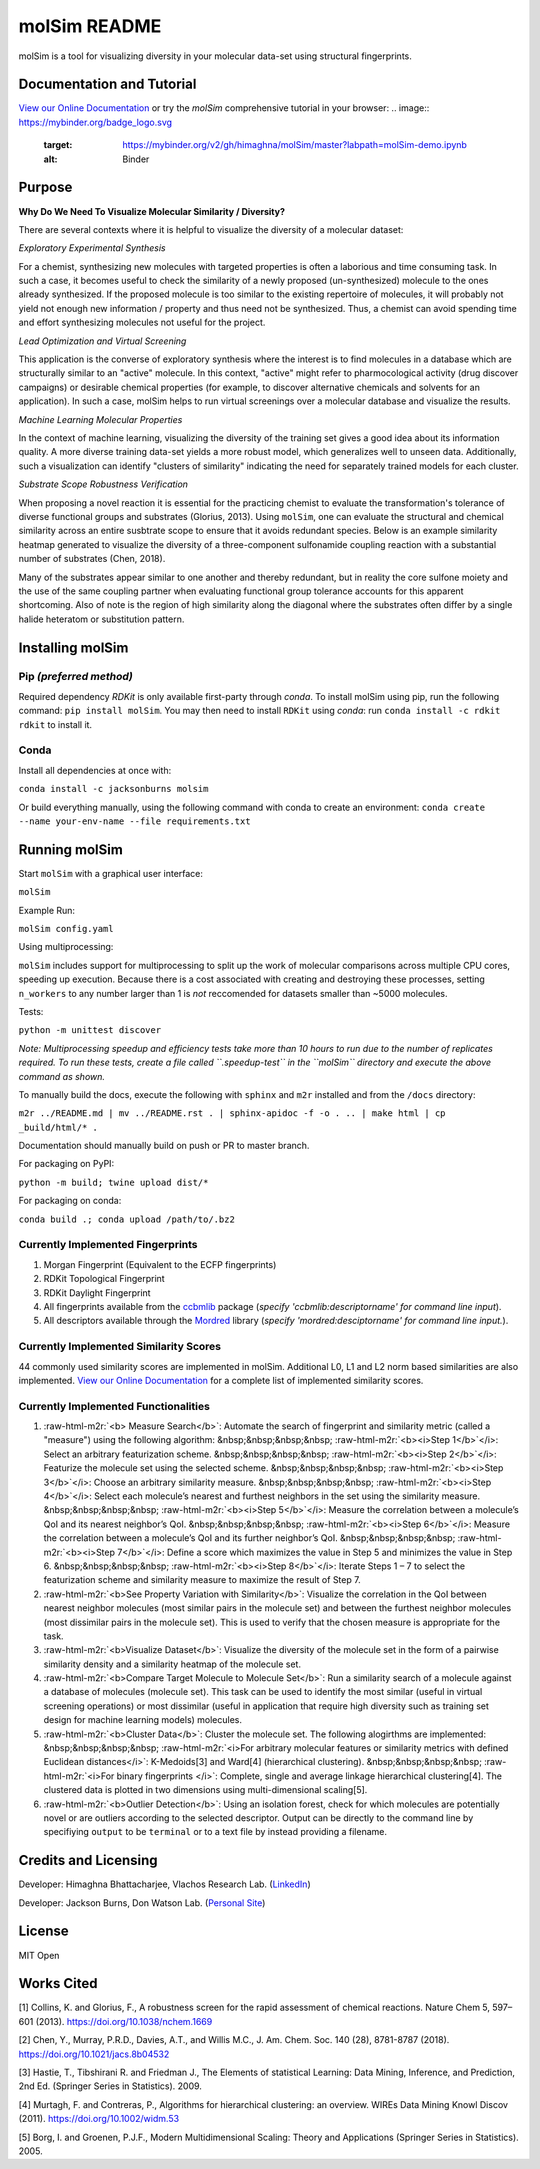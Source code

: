 .. role:: raw-html-m2r(raw)
   :format: html


molSim README
=============


.. image:: interfaces/UI/molSim-logo.png
   :target: interfaces/UI/molSim-logo.png
   :alt: molSim logo


molSim is a tool for visualizing diversity in your molecular data-set using structural fingerprints. 

Documentation and Tutorial
--------------------------

`View our Online Documentation <https://himaghna.github.io/molSim/>`_ or try the *molSim* comprehensive tutorial in your browser: 
.. image:: https://mybinder.org/badge_logo.svg
   :target: https://mybinder.org/v2/gh/himaghna/molSim/master?labpath=molSim-demo.ipynb
   :alt: Binder


Purpose
-------

**Why Do We Need To Visualize Molecular Similarity / Diversity?**

There are several contexts where it is helpful to visualize the diversity of a molecular dataset:

*Exploratory Experimental Synthesis*

For a chemist, synthesizing new molecules with targeted properties is often a laborious and time consuming task.
In such a case, it becomes useful to check the similarity of a newly proposed (un-synthesized) molecule to the ones already synthesized.
If the proposed molecule is too similar to the existing repertoire of molecules, it will probably not yield not enough new information /
property and thus need not be synthesized. Thus, a chemist can avoid spending
time and effort synthesizing molecules not useful for the project.

*Lead Optimization and Virtual Screening*

This application is the converse of exploratory synthesis where the interest is to find molecules in a database which are structurally similar to an "active" molecule. In this context, "active" might refer to pharmocological activity (drug discover campaigns) or desirable chemical properties (for example, to discover alternative chemicals and solvents for an application). In such a case, molSim helps to run virtual screenings over a molecular database and visualize the results.

*Machine Learning Molecular Properties*

In the context of machine learning, visualizing the diversity of the training set gives a good idea about its information quality.
A more diverse training data-set yields a more robust model, which generalizes well to unseen data. Additionally, such a visualization can 
identify "clusters of similarity" indicating the need for separately trained models for each cluster.

*Substrate Scope Robustness Verification*

When proposing a novel reaction it is essential for the practicing chemist to evaluate the transformation's tolerance of diverse functional groups and substrates (Glorius, 2013). Using ``molSim``\ , one can evaluate the structural and chemical similarity across an entire susbtrate scope to ensure that it avoids redundant species. Below is an example similarity heatmap generated to visualize the diversity of a three-component sulfonamide coupling reaction with a substantial number of substrates (Chen, 2018).

.. image:: tests/sulfonamide-substrate-scope.png
   :target: tests/sulfonamide-substrate-scope.png
   :alt: Image of sulfonamide substrate scope


Many of the substrates appear similar to one another and thereby redundant, but in reality the core sulfone moiety and the use of the same coupling partner when evaluating functional group tolerance accounts for this apparent shortcoming. Also of note is the region of high similarity along the diagonal where the substrates often differ by a single halide heteratom or substitution pattern.

Installing molSim
-----------------

Pip *(preferred method)*
^^^^^^^^^^^^^^^^^^^^^^^^^^^^

Required dependency *RDKit* is only available first-party through *conda*. To install molSim using pip, run the following command: ``pip install molSim``. You may then need to install ``RDKit`` using *conda*\ : run ``conda install -c rdkit rdkit`` to install it. 

Conda
^^^^^

Install all dependencies at once with:

``conda install -c jacksonburns molsim``

Or build everything manually, using the following command with conda to create an environment:
``conda create --name your-env-name --file requirements.txt``

Running molSim
--------------

Start ``molSim`` with a graphical user interface:

``molSim``

Example Run:

``molSim config.yaml``

Using multiprocessing:

``molSim`` includes support for multiprocessing to split up the work of molecular comparisons across multiple CPU cores, speeding up execution. Because there is a cost associated with creating and destroying these processes, setting ``n_workers`` to any number larger than 1 is *not* reccomended for datasets smaller than ~5000 molecules.

Tests:

``python -m unittest discover``

*Note: Multiprocessing speedup and efficiency tests take more than 10 hours to run due to the number of replicates required. To run these tests, create a file called ``.speedup-test`` in the ``molSim`` directory and execute the above command as shown.*

To manually build the docs, execute the following with ``sphinx`` and ``m2r`` installed and from the ``/docs`` directory:

``m2r ../README.md | mv ../README.rst . | sphinx-apidoc -f -o . .. | make html | cp _build/html/* .``

Documentation should manually build on push or PR to master branch.

For packaging on PyPI:

``python -m build; twine upload dist/*``

For packaging on conda:

``conda build .; conda upload /path/to/.bz2``

Currently Implemented Fingerprints
^^^^^^^^^^^^^^^^^^^^^^^^^^^^^^^^^^


#. Morgan Fingerprint (Equivalent to the ECFP fingerprints)
#. RDKit Topological Fingerprint
#. RDKit Daylight Fingerprint
#. All fingerprints available from the `ccbmlib <https://github.com/vogt-m/ccbmlib>`_ package (\ *specify 'ccbmlib:descriptorname' for command line input*\ ).
#. All descriptors available through the `Mordred <https://github.com/mordred-descriptor/mordred>`_ library (\ *specify 'mordred:desciptorname' for command line input.*\ ).

Currently Implemented Similarity Scores
^^^^^^^^^^^^^^^^^^^^^^^^^^^^^^^^^^^^^^^

44 commonly used similarity scores are implemented in molSim.
Additional L0, L1 and L2 norm based similarities are also implemented. `View our Online Documentation <https://himaghna.github.io/molSim/>`_ for a complete list of implemented similarity scores.

Currently Implemented Functionalities
^^^^^^^^^^^^^^^^^^^^^^^^^^^^^^^^^^^^^


#. :raw-html-m2r:`<b> Measure Search</b>`\ : Automate the search of fingerprint and similarity metric (called a "measure") using the following algorithm: \
   &nbsp;&nbsp;&nbsp;&nbsp;    :raw-html-m2r:`<b><i>Step 1</b>`\ </i>: Select an arbitrary featurization scheme. \
   &nbsp;&nbsp;&nbsp;&nbsp;    :raw-html-m2r:`<b><i>Step 2</b>`\ </i>: Featurize the molecule set using the selected scheme.  \
   &nbsp;&nbsp;&nbsp;&nbsp;    :raw-html-m2r:`<b><i>Step 3</b>`\ </i>: Choose an arbitrary similarity measure. \
   &nbsp;&nbsp;&nbsp;&nbsp;    :raw-html-m2r:`<b><i>Step 4</b>`\ </i>: Select each molecule’s nearest and furthest neighbors in the set using the similarity measure. \
   &nbsp;&nbsp;&nbsp;&nbsp;    :raw-html-m2r:`<b><i>Step 5</b>`\ </i>: Measure the correlation between a molecule’s QoI and its nearest neighbor’s QoI. \
   &nbsp;&nbsp;&nbsp;&nbsp;    :raw-html-m2r:`<b><i>Step 6</b>`\ </i>: Measure the correlation between a molecule’s QoI and its further neighbor’s QoI. \
   &nbsp;&nbsp;&nbsp;&nbsp;    :raw-html-m2r:`<b><i>Step 7</b>`\ </i>: Define a score which maximizes the value in Step 5 and minimizes the value in Step 6. \
   &nbsp;&nbsp;&nbsp;&nbsp;    :raw-html-m2r:`<b><i>Step 8</b>`\ </i>: Iterate Steps 1 – 7 to select the featurization scheme and similarity measure to maximize the result of Step 7. 
#. 
   :raw-html-m2r:`<b>See Property Variation with Similarity</b>`\ : Visualize the correlation in the QoI between nearest neighbor molecules (most similar pairs in the molecule set) and between the furthest neighbor molecules (most dissimilar pairs in the molecule set). This is used to verify that the chosen measure is appropriate for the task.

#. 
   :raw-html-m2r:`<b>Visualize Dataset</b>`\ : Visualize the diversity of the molecule set in the form of a pairwise similarity density and a similarity heatmap of the molecule set.

#. 
   :raw-html-m2r:`<b>Compare Target Molecule to Molecule Set</b>`\ : Run a similarity search of a molecule against a database of molecules (molecule set). This task can be used to identify the most similar (useful in virtual screening operations) or most dissimilar (useful in application that require high diversity such as training set design for machine learning models) molecules.

#. 
   :raw-html-m2r:`<b>Cluster Data</b>`\ : Cluster the molecule set. The following alogirthms are implemented: \
   &nbsp;&nbsp;&nbsp;&nbsp;    :raw-html-m2r:`<i>For arbitrary molecular features or similarity metrics with defined Euclidean distances</i>`\ : K-Medoids[3] and Ward[4] (hierarchical clustering). \
   &nbsp;&nbsp;&nbsp;&nbsp;    :raw-html-m2r:`<i>For binary fingerprints </i>`\ : Complete, single and average linkage hierarchical clustering[4]. \
   The clustered data is plotted in two dimensions using multi-dimensional scaling[5].

#. 
   :raw-html-m2r:`<b>Outlier Detection</b>`\ : Using an isolation forest, check for which molecules are potentially novel or are outliers according to the selected descriptor. Output can be directly to the command line by specifiying ``output`` to be ``terminal`` or to a text file by instead providing a filename.

Credits and Licensing
---------------------

Developer: Himaghna Bhattacharjee, Vlachos Research Lab. (\ `LinkedIn <www.linkedin.com/in/himaghna-bhattacharjee>`_\ )

Developer: Jackson Burns, Don Watson Lab. (\ `Personal Site <https://www.jacksonwarnerburns.com/>`_\ )

License
-------

MIT Open

Works Cited
-----------

[1] Collins, K. and Glorius, F., A robustness screen for the rapid assessment of chemical reactions. Nature Chem 5, 597–601 (2013). https://doi.org/10.1038/nchem.1669

[2] Chen, Y., Murray, P.R.D., Davies, A.T., and Willis M.C., J. Am. Chem. Soc. 140 (28), 8781-8787 (2018). https://doi.org/10.1021/jacs.8b04532

[3] Hastie, T., Tibshirani R. and Friedman J., The Elements of statistical Learning: Data Mining, Inference, and Prediction, 2nd Ed.  (Springer Series in Statistics). 2009.

[4] Murtagh, F. and Contreras, P., Algorithms for hierarchical clustering: an overview. WIREs Data Mining Knowl Discov (2011). https://doi.org/10.1002/widm.53

[5] Borg, I. and Groenen, P.J.F., Modern Multidimensional Scaling: Theory and Applications (Springer Series in Statistics). 2005.
